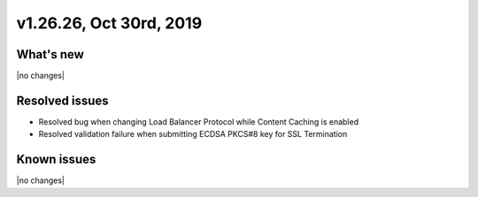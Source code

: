.. version-v1.26.26-release-notes:

v1.26.26, Oct 30rd, 2019
~~~~~~~~~~~~~~~~~~~~~~~~~~

What's new
-----------
|no changes|

Resolved issues
---------------
- Resolved bug when changing Load Balancer Protocol while Content Caching is enabled
- Resolved validation failure when submitting ECDSA PKCS#8 key for SSL Termination

Known issues
------------

|no changes|

